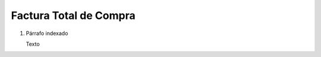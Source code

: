 
.. _document/complete-purchase-invoice:


**Factura Total de Compra**
---------------------------

#. Párrafo indexado 

   Texto
